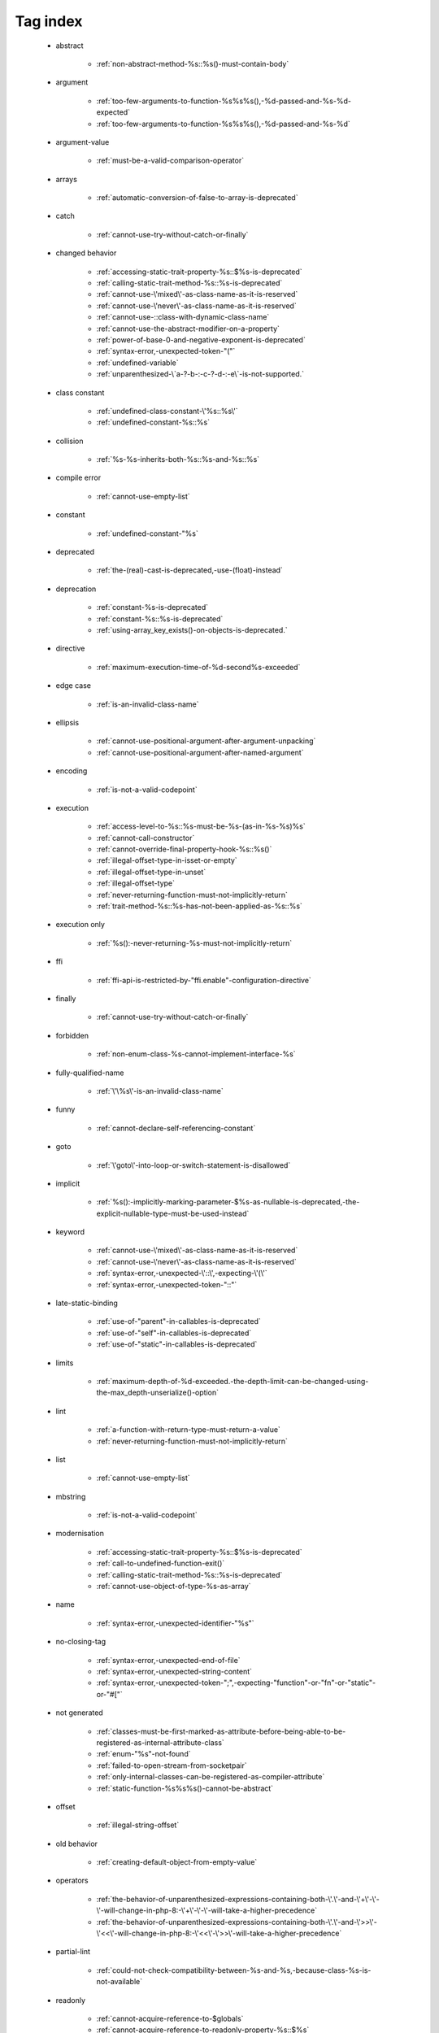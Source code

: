 .. _tagsindex:

Tag index
-----------------------------


   * abstract

      * :ref:`non-abstract-method-%s::%s()-must-contain-body`


   * argument

      * :ref:`too-few-arguments-to-function-%s%s%s(),-%d-passed-and-%s-%d-expected`
      * :ref:`too-few-arguments-to-function-%s%s%s(),-%d-passed-and-%s-%d`


   * argument-value

      * :ref:`must-be-a-valid-comparison-operator`


   * arrays

      * :ref:`automatic-conversion-of-false-to-array-is-deprecated`


   * catch

      * :ref:`cannot-use-try-without-catch-or-finally`


   * changed behavior

      * :ref:`accessing-static-trait-property-%s::$%s-is-deprecated`
      * :ref:`calling-static-trait-method-%s::%s-is-deprecated`
      * :ref:`cannot-use-\'mixed\'-as-class-name-as-it-is-reserved`
      * :ref:`cannot-use-\'never\'-as-class-name-as-it-is-reserved`
      * :ref:`cannot-use-::class-with-dynamic-class-name`
      * :ref:`cannot-use-the-abstract-modifier-on-a-property`
      * :ref:`power-of-base-0-and-negative-exponent-is-deprecated`
      * :ref:`syntax-error,-unexpected-token-"("`
      * :ref:`undefined-variable`
      * :ref:`unparenthesized-\`a-?-b-:-c-?-d-:-e\`-is-not-supported.`


   * class constant

      * :ref:`undefined-class-constant-\'%s::%s\'`
      * :ref:`undefined-constant-%s::%s`


   * collision

      * :ref:`%s-%s-inherits-both-%s::%s-and-%s::%s`


   * compile error

      * :ref:`cannot-use-empty-list`


   * constant

      * :ref:`undefined-constant-"%s`


   * deprecated

      * :ref:`the-(real)-cast-is-deprecated,-use-(float)-instead`


   * deprecation

      * :ref:`constant-%s-is-deprecated`
      * :ref:`constant-%s::%s-is-deprecated`
      * :ref:`using-array_key_exists()-on-objects-is-deprecated.`


   * directive

      * :ref:`maximum-execution-time-of-%d-second%s-exceeded`


   * edge case

      * :ref:`is-an-invalid-class-name`


   * ellipsis

      * :ref:`cannot-use-positional-argument-after-argument-unpacking`
      * :ref:`cannot-use-positional-argument-after-named-argument`


   * encoding

      * :ref:`is-not-a-valid-codepoint`


   * execution

      * :ref:`access-level-to-%s::%s-must-be-%s-(as-in-%s-%s)%s`
      * :ref:`cannot-call-constructor`
      * :ref:`cannot-override-final-property-hook-%s::%s()`
      * :ref:`illegal-offset-type-in-isset-or-empty`
      * :ref:`illegal-offset-type-in-unset`
      * :ref:`illegal-offset-type`
      * :ref:`never-returning-function-must-not-implicitly-return`
      * :ref:`trait-method-%s::%s-has-not-been-applied-as-%s::%s`


   * execution only

      * :ref:`%s():-never-returning-%s-must-not-implicitly-return`


   * ffi

      * :ref:`ffi-api-is-restricted-by-"ffi.enable"-configuration-directive`


   * finally

      * :ref:`cannot-use-try-without-catch-or-finally`


   * forbidden

      * :ref:`non-enum-class-%s-cannot-implement-interface-%s`


   * fully-qualified-name

      * :ref:`\'\%s\'-is-an-invalid-class-name`


   * funny

      * :ref:`cannot-declare-self-referencing-constant`


   * goto

      * :ref:`\'goto\'-into-loop-or-switch-statement-is-disallowed`


   * implicit

      * :ref:`%s():-implicitly-marking-parameter-$%s-as-nullable-is-deprecated,-the-explicit-nullable-type-must-be-used-instead`


   * keyword

      * :ref:`cannot-use-\'mixed\'-as-class-name-as-it-is-reserved`
      * :ref:`cannot-use-\'never\'-as-class-name-as-it-is-reserved`
      * :ref:`syntax-error,-unexpected-\'::\',-expecting-\'(\'`
      * :ref:`syntax-error,-unexpected-token-"::"`


   * late-static-binding

      * :ref:`use-of-"parent"-in-callables-is-deprecated`
      * :ref:`use-of-"self"-in-callables-is-deprecated`
      * :ref:`use-of-"static"-in-callables-is-deprecated`


   * limits

      * :ref:`maximum-depth-of-%d-exceeded.-the-depth-limit-can-be-changed-using-the-max_depth-unserialize()-option`


   * lint

      * :ref:`a-function-with-return-type-must-return-a-value`
      * :ref:`never-returning-function-must-not-implicitly-return`


   * list

      * :ref:`cannot-use-empty-list`


   * mbstring

      * :ref:`is-not-a-valid-codepoint`


   * modernisation

      * :ref:`accessing-static-trait-property-%s::$%s-is-deprecated`
      * :ref:`call-to-undefined-function-exit()`
      * :ref:`calling-static-trait-method-%s::%s-is-deprecated`
      * :ref:`cannot-use-object-of-type-%s-as-array`


   * name

      * :ref:`syntax-error,-unexpected-identifier-"%s"`


   * no-closing-tag

      * :ref:`syntax-error,-unexpected-end-of-file`
      * :ref:`syntax-error,-unexpected-string-content`
      * :ref:`syntax-error,-unexpected-token-";",-expecting-"function"-or-"fn"-or-"static"-or-"#["`


   * not generated

      * :ref:`classes-must-be-first-marked-as-attribute-before-being-able-to-be-registered-as-internal-attribute-class`
      * :ref:`enum-"%s"-not-found`
      * :ref:`failed-to-open-stream-from-socketpair`
      * :ref:`only-internal-classes-can-be-registered-as-compiler-attribute`
      * :ref:`static-function-%s%s%s()-cannot-be-abstract`


   * offset

      * :ref:`illegal-string-offset`


   * old behavior

      * :ref:`creating-default-object-from-empty-value`


   * operators

      * :ref:`the-behavior-of-unparenthesized-expressions-containing-both-\'.\'-and-\'+\'-\'-\'-will-change-in-php-8:-\'+\'-\'-\'-will-take-a-higher-precedence`
      * :ref:`the-behavior-of-unparenthesized-expressions-containing-both-\'.\'-and-\'>>\'-\'<<\'-will-change-in-php-8:-\'<<\'-\'>>\'-will-take-a-higher-precedence`


   * partial-lint

      * :ref:`could-not-check-compatibility-between-%s-and-%s,-because-class-%s-is-not-available`


   * readonly

      * :ref:`cannot-acquire-reference-to-$globals`
      * :ref:`cannot-acquire-reference-to-readonly-property-%s::$%s`


   * redeclare

      * :ref:`cannot-redeclare-%s()-(previously-declared-in-%s:%d)`
      * :ref:`cannot-redeclare-function-%s()-(previously-declared-in-%s:%d)`


   * reference

      * :ref:`cannot-acquire-reference-to-$globals`
      * :ref:`cannot-acquire-reference-to-readonly-property-%s::$%s`


   * relative-types

      * :ref:`\'\%s\'-is-an-invalid-class-name`


   * removed

      * :ref:`call-to-undefined-function-each()`
      * :ref:`the-(real)-cast-has-been-removed,-use-(float)-instead`
      * :ref:`the-(real)-cast-is-deprecated,-use-(float)-instead`


   * removed feature

      * :ref:`methods-with-the-same-name-as-their-class-will-not-be-constructors-in-a-future-version-of-php;-%s-has-a-deprecated-constructor`


   * removed message

      * :ref:`traits-cannot-have-constants`


   * reserved

      * :ref:`non-enum-class-%s-cannot-implement-interface-%s`


   * security

      * :ref:`maximum-depth-of-%d-exceeded.-the-depth-limit-can-be-changed-using-the-max_depth-unserialize()-option`


   * silent-cast

      * :ref:`array_product():-multiplication-is-not-supported-on-type-array`
      * :ref:`array_product():-multiplication-is-not-supported-on-type-object`
      * :ref:`array_product():-multiplication-is-not-supported-on-type-string`


   * special case

      * :ref:`property-x::$p-cannot-have-type-void`
      * :ref:`void-cannot-be-used-as-a-parameter-type`


   * string

      * :ref:`illegal-string-offset`


   * surprise

      * :ref:`%s-and-%s-define-the-same-constant-(%s)-in-the-composition-of-%s.-however,-the-definition-differs-and-is-considered-incompatible.-class-was-composed`


   * syntax-error

      * :ref:`invalid-numeric-literal`
      * :ref:`syntax-error,-unexpected-\')\',-expecting-\'|\'-or-variable-(t_variable)`
      * :ref:`syntax-error,-unexpected-\')\',-expecting-variable-(t_variable)`
      * :ref:`syntax-error,-unexpected-\',\'`
      * :ref:`syntax-error,-unexpected-\'-\',-expecting-\'=\'`
      * :ref:`syntax-error,-unexpected-\'::\',-expecting-\'(\'`
      * :ref:`syntax-error,-unexpected-\'::\'-(t_paamayim_nekudotayim),-expecting-\';\'-or-\',\'`
      * :ref:`syntax-error,-unexpected-\';\',-expecting-\'[\'`
      * :ref:`syntax-error,-unexpected-\'[\',-expecting-\';\'-or-\',\'`
      * :ref:`syntax-error,-unexpected-\'|\',-expecting-variable-(t_variable)`
      * :ref:`syntax-error,-unexpected-end-of-file`
      * :ref:`syntax-error,-unexpected-fully-qualified-name-"%s",-expecting-"{"`
      * :ref:`syntax-error,-unexpected-identifier-"%s",-expecting-","-or-";"`
      * :ref:`syntax-error,-unexpected-identifier-"%s",-expecting-"{"`
      * :ref:`syntax-error,-unexpected-identifier-"%s",-expecting-variable`
      * :ref:`syntax-error,-unexpected-single-quoted-string-"%s",-expecting-")"`
      * :ref:`syntax-error,-unexpected-string-content`
      * :ref:`syntax-error,-unexpected-token-"#[",-expecting-","-or-";"`
      * :ref:`syntax-error,-unexpected-token-"%"`
      * :ref:`syntax-error,-unexpected-token-"%s",-expecting-identifier`
      * :ref:`syntax-error,-unexpected-token-"&",-expecting-end-of-file`
      * :ref:`syntax-error,-unexpected-token-"&"`
      * :ref:`syntax-error,-unexpected-token-"(",-expecting-identifier-or-variable-or-"{"-or-"$"`
      * :ref:`syntax-error,-unexpected-token-"("`
      * :ref:`syntax-error,-unexpected-token-")",-expecting-"="`
      * :ref:`syntax-error,-unexpected-token-")",-expecting-"function"-or-"fn"-or-"static"-or-"#["`
      * :ref:`syntax-error,-unexpected-token-")"`
      * :ref:`syntax-error,-unexpected-token-"*"`
      * :ref:`syntax-error,-unexpected-token-",",-expecting-"]"`
      * :ref:`syntax-error,-unexpected-token-",",-expecting-variable-or-"$"`
      * :ref:`syntax-error,-unexpected-token-",",-expecting-variable`
      * :ref:`syntax-error,-unexpected-token-"->",-expecting-","-or-";"`
      * :ref:`syntax-error,-unexpected-token-"->"`
      * :ref:`syntax-error,-unexpected-token-":",-expecting-"]"`
      * :ref:`syntax-error,-unexpected-token-":"`
      * :ref:`syntax-error,-unexpected-token-"::",-expecting-","-or-";"`
      * :ref:`syntax-error,-unexpected-token-"::"`
      * :ref:`syntax-error,-unexpected-token-";",-expecting-")"`
      * :ref:`syntax-error,-unexpected-token-";",-expecting-","-or-")"`
      * :ref:`syntax-error,-unexpected-token-";",-expecting-"->"-or-"?->"-or-"["`
      * :ref:`syntax-error,-unexpected-token-";",-expecting-"->"-or-"?->"-or-"{"-or-"["`
      * :ref:`syntax-error,-unexpected-token-";",-expecting-"]"`
      * :ref:`syntax-error,-unexpected-token-";",-expecting-"function"-or-"fn"-or-"static"-or-"#["`
      * :ref:`syntax-error,-unexpected-token-";",-expecting-"{"`
      * :ref:`syntax-error,-unexpected-token-";",-expecting-identifier`
      * :ref:`syntax-error,-unexpected-token-";"`
      * :ref:`syntax-error,-unexpected-token-"<<"`
      * :ref:`syntax-error,-unexpected-token-"=",-expecting-identifier-or-variable-or-"{"-or-"$"`
      * :ref:`syntax-error,-unexpected-token-"=",-expecting-identifier`
      * :ref:`syntax-error,-unexpected-token-"=",-expecting-variable`
      * :ref:`syntax-error,-unexpected-token-"="`
      * :ref:`syntax-error,-unexpected-token-"?"`
      * :ref:`syntax-error,-unexpected-token-"?->",-expecting-","-or-";"`
      * :ref:`syntax-error,-unexpected-token-"?->"`
      * :ref:`syntax-error,-unexpected-token-"??"`
      * :ref:`syntax-error,-unexpected-token-"]"`
      * :ref:`syntax-error,-unexpected-token-"__namespace__",-expecting-"("`
      * :ref:`syntax-error,-unexpected-token-"as"`
      * :ref:`syntax-error,-unexpected-token-"break"`
      * :ref:`syntax-error,-unexpected-token-"class",-expecting-"]"`
      * :ref:`syntax-error,-unexpected-token-"continue"`
      * :ref:`syntax-error,-unexpected-token-"exit"`
      * :ref:`syntax-error,-unexpected-token-"extends",-expecting-"{"`
      * :ref:`syntax-error,-unexpected-token-"extends",-expecting-identifier`
      * :ref:`syntax-error,-unexpected-token-"if",-expecting-")"`
      * :ref:`syntax-error,-unexpected-token-"if",-expecting-"]"`
      * :ref:`syntax-error,-unexpected-token-"if"`
      * :ref:`syntax-error,-unexpected-token-"match"`
      * :ref:`syntax-error,-unexpected-token-"namespace",-expecting-"{"`
      * :ref:`syntax-error,-unexpected-token-"namespace"`
      * :ref:`syntax-error,-unexpected-token-"private",-expecting-"{"`
      * :ref:`syntax-error,-unexpected-token-"protected",-expecting-"{"`
      * :ref:`syntax-error,-unexpected-token-"public",-expecting-"{"`
      * :ref:`syntax-error,-unexpected-token-"use",-expecting-","-or-";"`
      * :ref:`syntax-error,-unexpected-token-"use",-expecting-"{"`
      * :ref:`syntax-error,-unexpected-token-"use"`
      * :ref:`syntax-error,-unexpected-token-"{",-expecting-","-or-";"`
      * :ref:`syntax-error,-unexpected-token-"{"`
      * :ref:`syntax-error,-unexpected-token-"}"`
      * :ref:`unclosed-\'(\'`
      * :ref:`unclosed-\'[\'`
      * :ref:`unclosed-\'{\'`
      * :ref:`unmatched-\')\'`
      * :ref:`unmatched-\']\'`
      * :ref:`unmatched-\'}\'`


   * trait

      * :ref:`required-trait-%s-wasn\'t-added-to-%s`


   * try

      * :ref:`cannot-use-try-without-catch-or-finally`


   * type

      * :ref:`call-to-a-member-function-%s()-on-%s`
      * :ref:`class-constant-%s::%s-cannot-have-type-%s`
      * :ref:`property-%s::$%s-cannot-have-type-%s`


   * undefined

      * :ref:`call-to-undefined-function`
      * :ref:`undefined-variable`
